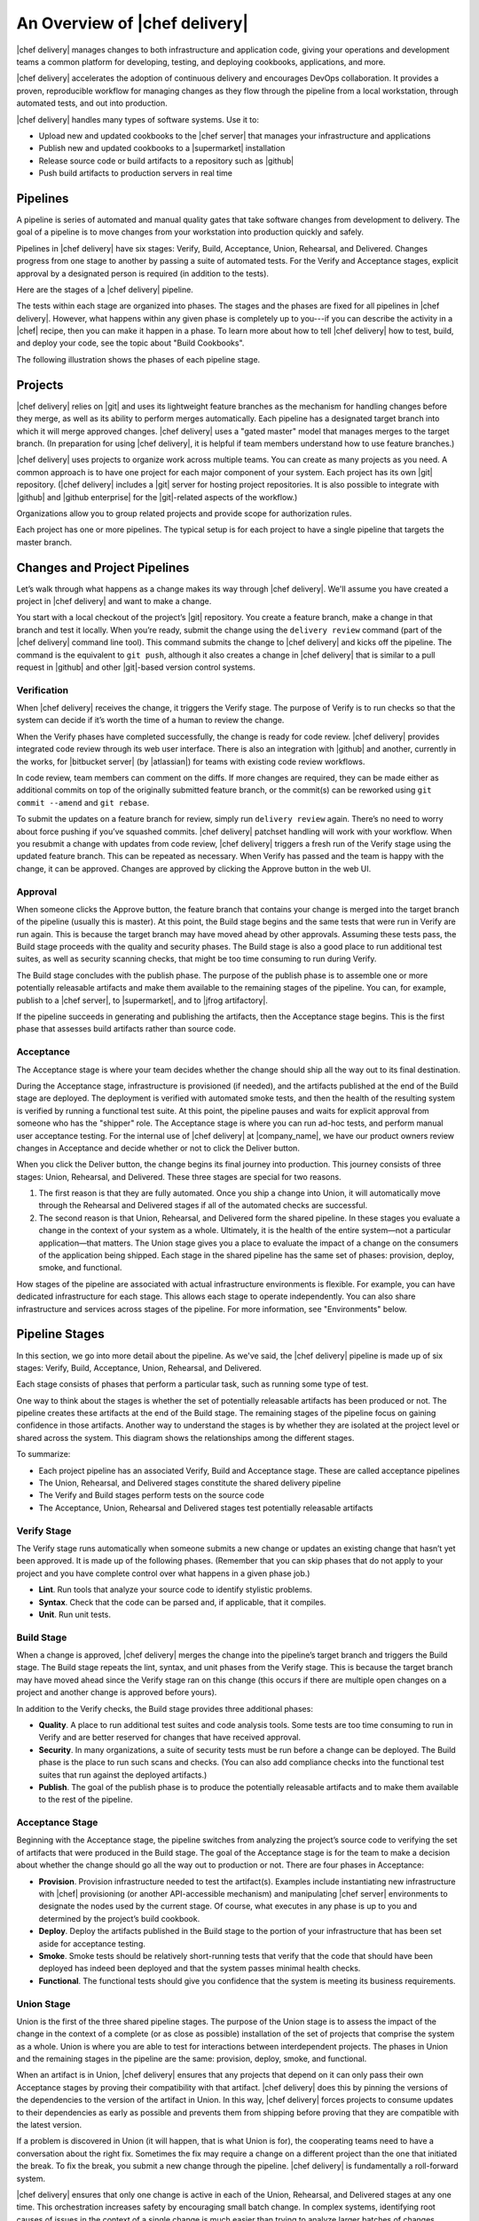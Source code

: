 =====================================================
An Overview of |chef delivery|
=====================================================

|chef delivery| manages changes to both infrastructure and application code, giving your operations and development teams a common platform for developing, testing, and deploying cookbooks, applications, and more. 

|chef delivery| accelerates the adoption of continuous delivery and encourages DevOps collaboration. It provides a proven, reproducible workflow for managing changes as they flow through the pipeline from a local workstation, through automated tests, and out into production. 

|chef delivery| handles many types of software systems. Use it to:

* Upload new and updated cookbooks to the |chef server| that manages your infrastructure and applications
* Publish new and updated cookbooks to a |supermarket| installation
* Release source code or build artifacts to a repository such as |github|
* Push build artifacts to production servers in real time

Pipelines
=====================================================
A pipeline is series of automated and manual quality gates that take software changes from development to delivery. The goal of a pipeline is to move changes from your workstation into production quickly and safely.

Pipelines in |chef delivery| have six stages: Verify, Build, Acceptance, Union, Rehearsal, and Delivered. Changes progress from one stage to another by passing a suite of automated tests. For the Verify and Acceptance stages, explicit approval by a designated person is required (in addition to the tests).

Here are the stages of a |chef delivery| pipeline.

.. image:: ../../images/delivery_partial_workflow.svg
   :width: 600px
   :align: center

The tests within each stage are organized into phases. The stages and the phases are fixed for all pipelines in |chef delivery|. However, what happens within any given phase is completely up to you---if you can describe the activity in a |chef| recipe, then you can make it happen in a phase. To learn more about how to tell |chef delivery| how to test, build, and deploy your code, see the topic about "Build Cookbooks".

The following illustration shows the phases of each pipeline stage.

.. image:: ../../images/delivery_full_workflow.svg
   :width: 600px
   :align: center

Projects
=====================================================
|chef delivery| relies on |git| and uses its lightweight feature branches as the mechanism for handling changes before they merge, as well as its ability to perform merges automatically. Each pipeline has a designated target branch into which it will merge approved changes. |chef delivery| uses a "gated master" model that manages merges to the target branch. (In preparation for using |chef delivery|, it is helpful if team members understand how to use feature branches.)

|chef delivery| uses projects to organize work across multiple teams. You can create as many projects as you need. A common approach is to have one project for each major component of your system. Each project has its own |git| repository. (|chef delivery| includes a |git| server for hosting project repositories. It is also possible to integrate with |github| and |github enterprise| for the |git|-related aspects of the workflow.)

Organizations allow you to group related projects and provide scope for authorization rules.

Each project has one or more pipelines. The typical setup is for each project to have a single pipeline that targets the master branch.

Changes and Project Pipelines
=====================================================
Let’s walk through what happens as a change makes its way through |chef delivery|. We'll assume you have created a project in |chef delivery| and want to make a change. 

You start with a local checkout of the project’s |git| repository. You create a feature branch, make a change in that branch and test it locally. When you’re ready, submit the change using the ``delivery review`` command (part of the |chef delivery| command line tool). This command submits the change to |chef delivery| and kicks off the pipeline. The command is the equivalent to ``git push``, although it also creates a change in |chef delivery| that is similar to a pull request in |github| and other |git|-based version control systems.

Verification
-----------------------------------------------------
When |chef delivery| receives the change, it triggers the Verify stage. The purpose of Verify is to run checks so that the system can decide if it’s worth the time of a human to review the change.

When the Verify phases have completed successfully, the change is ready for code review. |chef delivery| provides integrated code review through its web user interface. There is also an integration with |github| and another, currently in the works, for |bitbucket server| (by |atlassian|) for teams with existing code review workflows.

In code review, team members can comment on the diffs. If more changes are required, they can be made either as additional commits on top of the originally submitted feature branch, or the commit(s) can be reworked using ``git commit --amend`` and ``git rebase``. 

To submit the updates on a feature branch for review, simply run ``delivery review`` again. There’s no need to worry about force pushing if you’ve squashed commits. |chef delivery| patchset handling will work with your workflow. When you resubmit a change with updates from code review, |chef delivery| triggers a fresh run of the Verify stage using the updated feature branch. This can be repeated as necessary. When Verify has passed and the team is happy with the change, it can be approved. Changes are approved by clicking the Approve button in the web UI.

Approval
-----------------------------------------------------
When someone clicks the Approve button, the feature branch that contains your change is merged into the target branch of the pipeline (usually this is master). At this point, the Build stage begins and the same tests that were run in Verify are run again. This is because the target branch may have moved ahead by other approvals. Assuming these tests pass, the Build stage proceeds with the quality and security phases. The Build stage is also a good place to run additional test suites, as well as security scanning checks, that might be too time consuming to run during Verify. 

The Build stage concludes with the publish phase. The purpose of the publish phase is to assemble one or more potentially releasable artifacts and make them available to the remaining stages of the pipeline. You can, for example, publish to a |chef server|, to |supermarket|, and to |jfrog artifactory|.

If the pipeline succeeds in generating and publishing the artifacts, then the Acceptance stage begins. This is the first phase that assesses build artifacts rather than source code. 

Acceptance
-----------------------------------------------------
The Acceptance stage is where your team decides whether the change should ship all the way out to its final destination. 

During the Acceptance stage, infrastructure is provisioned (if needed), and the artifacts published at the end of the Build stage are deployed. The deployment is verified with automated smoke tests, and then the health of the resulting system is verified by running a functional test suite. At this point, the pipeline pauses and waits for explicit approval from someone who has the "shipper" role. The Acceptance stage is where you can run ad-hoc tests, and perform manual user acceptance testing. For the internal use of |chef delivery| at |company_name|, we have our product owners review changes in Acceptance and decide whether or not to click the Deliver button.

When you click the Deliver button, the change begins its final journey into production. This journey consists of three stages: Union, Rehearsal, and Delivered. These three stages are special for two reasons.

#. The first reason is that they are fully automated. Once you ship a change into Union, it will automatically move through the Rehearsal and Delivered stages if all of the automated checks are successful. 
#. The second reason is that Union, Rehearsal, and Delivered form the shared pipeline. In these stages you evaluate a change in the context of your system as a whole. Ultimately, it is the health of the entire system—not a particular application—that matters. The Union stage gives you a place to evaluate the impact of a change on the consumers of the application being shipped. Each stage in the shared pipeline has the same set of phases: provision, deploy, smoke, and functional.

How stages of the pipeline are associated with actual infrastructure environments is flexible. For example, you can have dedicated infrastructure for each stage. This allows each stage to operate independently. You can also share infrastructure and services across stages of the pipeline. For more information, see "Environments" below.

Pipeline Stages
=====================================================
In this section, we go into more detail about the pipeline. As we've said, the |chef delivery| pipeline is made up of six stages: Verify, Build, Acceptance, Union, Rehearsal, and Delivered.

Each stage consists of phases that perform a particular task, such as running some type of test.

One way to think about the stages is whether the set of potentially releasable artifacts has been produced or not. The pipeline creates these artifacts at the end of the Build stage. The remaining stages of the pipeline focus on gaining confidence in those artifacts. Another way to understand the stages is by whether they are isolated at the project level or shared across the system. This diagram shows the relationships among the different stages.

.. image:: ../../images/delivery_pipeline_attributes.svg
   :width: 600px
   :align: center

To summarize:

* Each project pipeline has an associated Verify, Build and Acceptance stage. These are called acceptance pipelines
* The Union, Rehearsal, and Delivered stages constitute the shared delivery pipeline
* The Verify and Build stages perform tests on the source code
* The Acceptance, Union, Rehearsal and Delivered stages test potentially releasable artifacts

Verify Stage
-----------------------------------------------------
The Verify stage runs automatically when someone submits a new change or updates an existing change that hasn’t yet been approved.  It is made up of the following phases. (Remember that you can skip phases that do not apply to your project and you have complete control over what happens in a given phase job.)

* **Lint**. Run tools that analyze your source code to identify stylistic problems.
* **Syntax**. Check that the code can be parsed and, if applicable, that it compiles.
* **Unit**. Run unit tests.

Build Stage
-----------------------------------------------------
When a change is approved, |chef delivery| merges the change into the pipeline’s target branch and triggers the Build stage. The Build stage repeats the lint, syntax, and unit phases from the Verify stage. This is because the target branch may have moved ahead since the Verify stage ran on this change (this occurs if there are multiple open changes on a project and another change is approved before yours).

In addition to the Verify checks, the Build stage provides three additional phases:

* **Quality**. A place to run additional test suites and code analysis tools. Some tests are too time consuming to run in Verify and are better reserved for changes that have received approval.
* **Security**. In many organizations, a suite of security tests must be run before a change can be deployed. The Build phase is the place to run such scans and checks. (You can also add compliance checks into the functional test suites that run against the deployed artifacts.)
* **Publish**. The goal of the publish phase is to produce the potentially releasable artifacts and to make them available to the rest of the pipeline. 

Acceptance Stage
-----------------------------------------------------
Beginning with the Acceptance stage, the pipeline switches from analyzing the project’s source code to verifying the set of artifacts that were produced in the Build stage. The goal of the Acceptance stage is for the team to make a decision about whether the change should go all the way out to production or not. There are four phases in Acceptance:

* **Provision**. Provision infrastructure needed to test the artifact(s). Examples include instantiating new infrastructure with |chef| provisioning (or another API-accessible mechanism) and manipulating |chef server| environments to designate the nodes used by the current stage. Of course, what executes in any phase is up to you and determined by the project’s build cookbook.
* **Deploy**. Deploy the artifacts published in the Build stage to the portion of your infrastructure that has been set aside for acceptance testing.
* **Smoke**. Smoke tests should be relatively short-running tests that verify that the code that should have been deployed has indeed been deployed and that the system passes minimal health checks.
* **Functional**. The functional tests should give you confidence that the system is meeting its business requirements. 

Union Stage
-----------------------------------------------------
Union is the first of the three shared pipeline stages. The purpose of the Union stage is to assess the impact of the change in the context of a complete (or as close as possible) installation of the set of projects that comprise the system as a whole. Union is where you are able to test for interactions between interdependent projects. The phases in Union and the remaining stages in the pipeline are the same: provision, deploy, smoke, and functional.

When an artifact is in Union, |chef delivery| ensures that any projects that depend on it can only pass their own Acceptance stages by proving their compatibility with that artifact. |chef delivery| does this by pinning the versions of the dependencies to the version of the artifact in Union. In this way, |chef delivery| forces projects to consume updates to their dependencies as early as possible and prevents them from shipping before proving that they are compatible with the latest version.

If a problem is discovered in Union (it will happen, that is what Union is for), the cooperating teams need to have a conversation about the right fix. Sometimes the fix may require a change on a different project than the one that initiated the break. To fix the break, you submit a new change through the pipeline. |chef delivery| is fundamentally a roll-forward system.

|chef delivery| ensures that only one change is active in each of the Union, Rehearsal, and Delivered stages at any one time. This orchestration increases safety by encouraging small batch change. In complex systems, identifying root causes of issues in the context of a single change is much easier than trying to analyze larger batches of changes across many different projects. In the future, |chef delivery|’s dependency management features will be enhanced to include all concurrent deploys in Union, Rehearsal, and Delivered, as long as they map to completely unrelated dependency sets.

Rehearsal Stage
-----------------------------------------------------
If all phases of Union succeed, then the Rehearsal stage is triggered. Rehearsal increases confidence in the artifacts and the deployment by repeating the process that occurred in Union in a different environment. 

If a failure occurs in Union, Rehearsal serves a different and critical purpose. When you submit a new change and it fixes the break in Union, you will have proved that a sequence of two changes, one that breaks the system, and one that comes after and fixes it, results in a healthy system. You do not yet know what happens when you apply the cumulative change to an environment that never saw the failure. Sometimes a fix’s success depends upon state left behind as a result of a preceding failure. The Rehearsal stage is an opportunity to test the change in an environment that didn’t see the failure.

Delivered Stage
-----------------------------------------------------
Delivered is the final stage of the pipeline. What "delivered" means for your system is up to you. It could mean deploying the change so that it is live and receiving production traffic, or it might mean publishing a set of artifacts so they are accessible for your customers.


Components
=====================================================
The following diagram shows the servers that are involved in a |chef delivery| installation.

.. image:: ../../images/delivery_architecture.svg
   :width: 600px
   :align: center

The build cookbook, hosted on the |chef server|, determines what happens during each phase job. Build nodes, under control of the |chef server|, run the phase jobs. It's a good idea to have at least three build nodes so that the lint, syntax and unit phases can run in parallel.


Environments 
=====================================================
As changes flow through the |chef delivery| pipeline, they are tested in a series of runtime environments that are increasingly similar to the final runtime target environment.

|chef delivery| allows you to define the infrastructure that participates in each stage.  How you map infrastructure environments to pipeline phases is controlled by the build cookbook. In other words, whether a given phase job distributes work to other infrastructure is up to you. There are many ways to map infrastructure environments to pipeline phases, but here are some possible approaches. 

Because they test source code, the Verify and Build stages ordinarily run exclusively on the build nodes and don’t involve other infrastructure. The necessary runtime environments are created and destroyed during the execution of the stage. For example, they can be established using virtual machines created by testing frameworks such as |kitchen|.

The stages that test artifacts---Acceptance, Union, Rehearsal and Delivered---almost always need access to additional infrastructure to perform their tests. 

For the Acceptance stage, a common approach is to provision one or more nodes that test the deployment. The Acceptance stage nodes for a project are usually dedicated to that project and can be either persistent, or they can be created and destroyed every time the Acceptance stage runs.

For the shared pipeline (Union, Rehearsal, and Delivered), it makes sense to have persistent infrastructure dedicated to each of the stages. Infrastructure environments mapped to Union and Rehearsal should ideally be identical in topology and should correspond as closely as possible to the live infrastructure of the Delivered stage.

You can set up the infrastructure environments either manually or by using automated, on-the-fly provisioning upon first use. The manual approach is simple, but it has the disadvantage of not having an initial run-list for the nodes in the environment. Automated provisioning requires adding code to the build cookbook, but it is more replicable than the manual approach. Automated provisioning also bootstraps the initial run-list for each node in the environment. The ``delivery-truck`` cookbook makes it easy to customize your pipeline’s build cookbook for the environments you want to use for each stage of the pipeline.

.. note:: Currently, |chef delivery| manages cookbook version and application attribute version pins using environment objects of the |chef server|. The names of the environments in the |chef server| correspond to the stages of a pipeline. (This doesn’t mean, however, that the nodes that participate in a given stage need to remain fixed over time.)

It is also possible to share infrastructure among pipeline stages. For example, you can provision infrastructure needed for performing acceptance tests while relying on enterprise services provided by another pipeline stage or even a production environment. Another possibility is to reserve a portion of infrastructure from production to run acceptance testing. 

Configure a Pipeline
=====================================================
Each project contains a configuration file in its source repository, located at ``.delivery/config.json``, that specifies the build cookbook to use for the project. The build cookbook contains recipes that control what happens in the pipeline phases.

The ``config.json`` file allows customization of the behavior of |chef delivery| and :doc:`the build cookbook </build_cookbooks>`.

When |chef delivery| executes a phase, it selects a build node to run the job. On the build node, the project’s source is fetched and synchronized to the revision matching the head of the feature branch for the change. The build node reads the project’s ``config.json`` file and uses this information to fetch the appropriate build cookbook. Build cookbooks can be embedded in project source repositories, fetched from a |git| server, |chef server|, or a |supermarket| instance. Finally, the build node runs a local |chef zero| run to execute the appropriate phase.

If you are using |chef delivery| to manage changes in |chef| cookbooks, you can wrap, or use directly, ``delivery-truck``, a build cookbook for building and testing cookbooks. The ``delivery-truck`` and ``delivery-sugar`` cookbooks contain helpers that can be used for non-cookbook workflows as well.  You can wrap or modify the ``delivery-truck`` cookbook to suit your own needs.

Here is an example of a build cookbook recipe that runs |junit| tests with |maven|. For example:

.. code-block:: ruby

   log "Running unit"
   
   repo = node['delivery_builder']['repo']
   
   execute "run my JUnit tests" do
     command "mvn test"
     cwd repo
   end

This code logs that the unit tests are running and runs |junit| tests against the current repo. 

The behavior of pipeline phases can be customized using the project's ``config.json`` file. For example.

.. code-block:: javascript

   {
     "version": "2",
     "build_cookbook": {
       "name": "delivery-truck",
       "git": "https://github.com/chef-cookbooks/delivery-truck.git"
     },
     "delivery-truck": {
       "lint": {
         "foodcritic": {
           "ignore_rules": ["FC001"],
           "only_rules": ["FC002"],
           "excludes": ["spec", "test"]
         }
       }
     }
   }

This file sets the cookbook version, the name of the cookbook and its location. It then modifies the |foodcritic| tests that occur during the lint phase by specifying which rules to ignore, which rules to use and which paths to exclude.

Because build cookbooks read the configuration file, use the configuration file to customize the build cookbook to suit the needs of a particular project. In this way, you can share some "standard" version of a build cookbook with others and then use extra data in the config file to tailor the cookbook as needed. 

See the "Build Cookbooks" topic for more information.

Getting Started
=====================================================
If you are new to |chef delivery|, you can see it in action in the self-paced tutorial `Automating your Workflow with |chef delivery|  <https://learn.chef.io/tutorials/#build-a-delivery-pipeline>`__. In the tutorial, you’ll set up your own |chef delivery| cluster and a sample application to experiment with.
